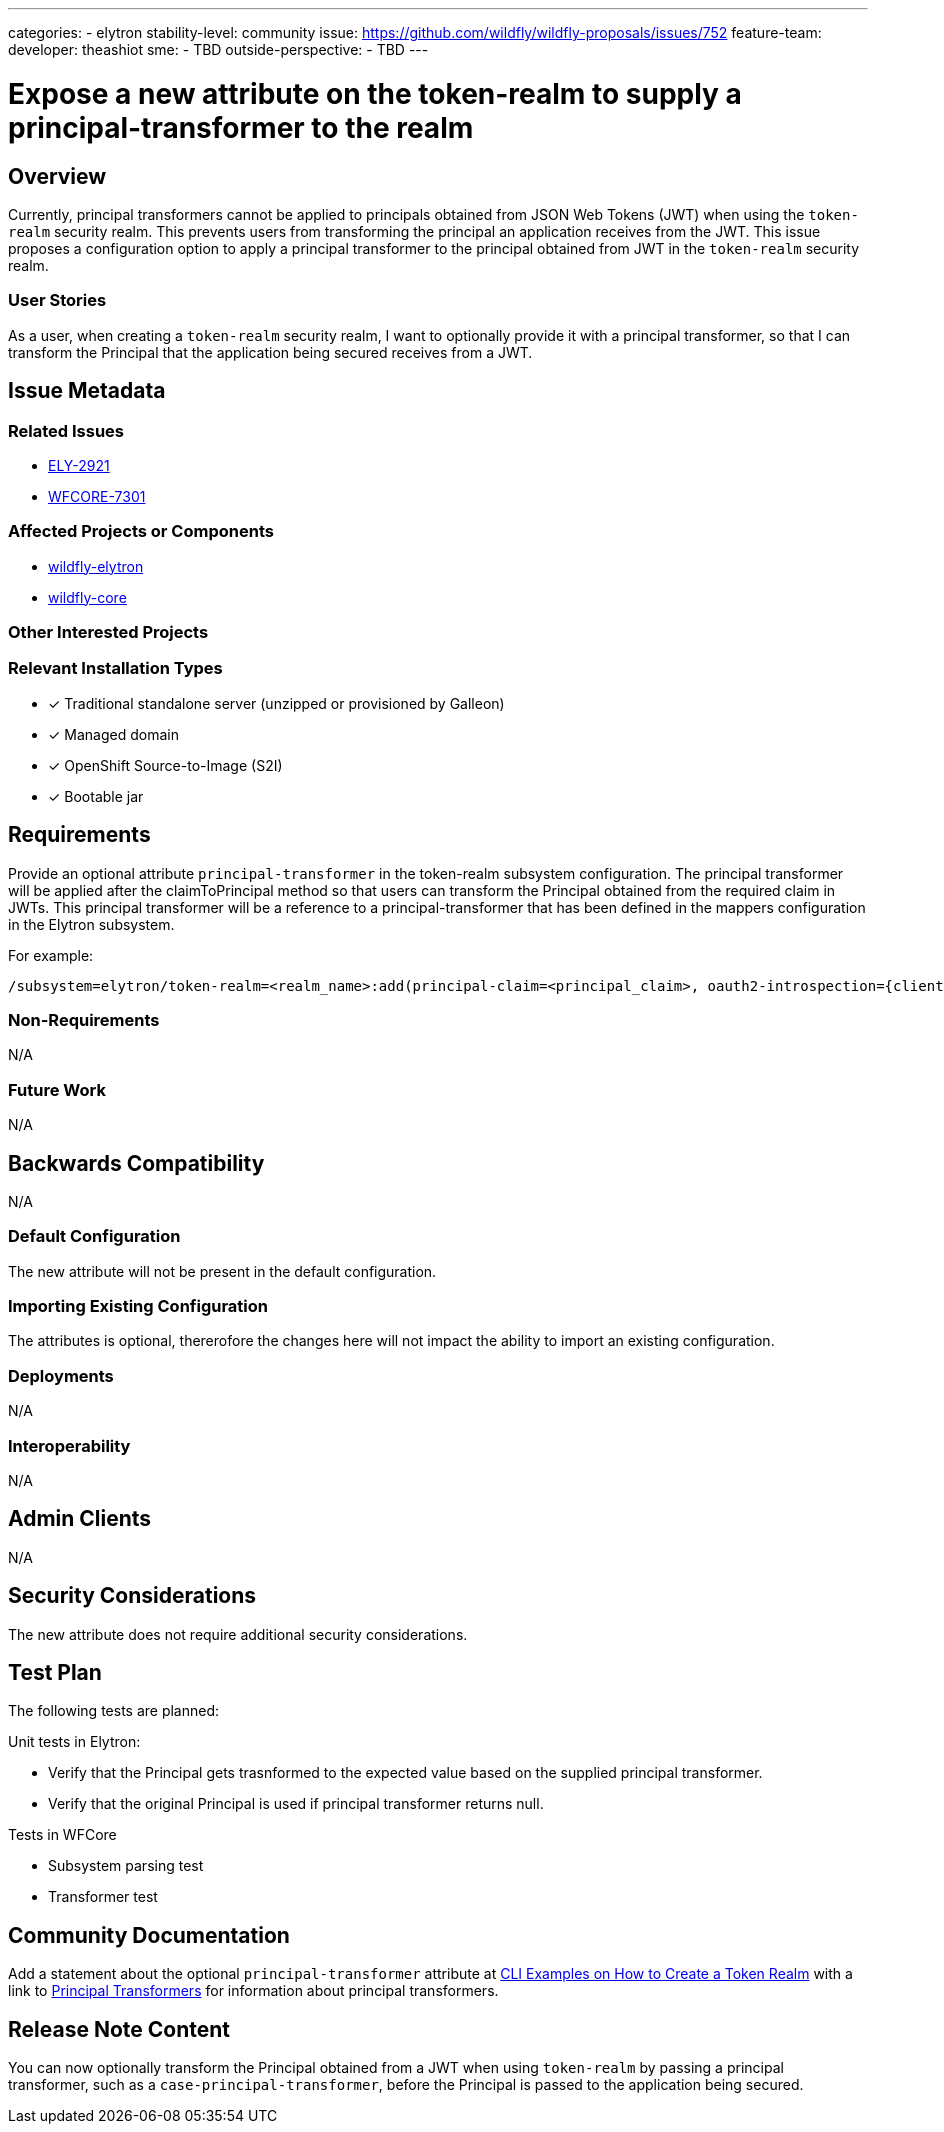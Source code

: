 ---
categories:
 - elytron
stability-level: community
issue: https://github.com/wildfly/wildfly-proposals/issues/752
feature-team:
 developer: theashiot
 sme:
  - TBD
 outside-perspective:
  - TBD
---

= Expose a new attribute on the token-realm to supply a principal-transformer to the realm

:author:            Ashwin Mehendale
:email:             amehenda@redhat.com
:toc:               left
:icons:             font
:idprefix:
:idseparator:       -

== Overview

Currently, principal transformers cannot be applied to principals obtained from JSON Web Tokens (JWT) when using the `token-realm` security realm. This prevents users from transforming the principal an application receives from the JWT. This issue proposes a configuration option to apply a principal transformer to the principal obtained from JWT in the `token-realm` security realm.

=== User Stories

As a user, when creating a `token-realm` security realm, I want to optionally provide it with a principal transformer, so that I can transform the Principal that the application being secured receives from a JWT.


== Issue Metadata

=== Related Issues

* https://issues.redhat.com/browse/ELY-2921[ELY-2921]
* https://issues.redhat.com/browse/WFCORE-7301[WFCORE-7301]

=== Affected Projects or Components

* https://github.com/wildfly-security/wildfly-elytron[wildfly-elytron]
* https://github.com/theashiot/wildfly-core[wildfly-core]

=== Other Interested Projects

=== Relevant Installation Types

// List the installation types that are relevant for the features and remove any that are not relevant.

* [x] Traditional standalone server (unzipped or provisioned by Galleon)
* [x] Managed domain
* [x] OpenShift Source-to-Image (S2I)
* [x] Bootable jar

== Requirements

Provide an optional attribute `principal-transformer` in the token-realm subsystem configuration. The principal transformer will be applied after the claimToPrincipal method so that users can transform the Principal obtained from the required claim in JWTs. This principal transformer will be a reference to a principal-transformer that has been defined in the mappers configuration in the Elytron subsystem.

For example:

[source]
----
/subsystem=elytron/token-realm=<realm_name>:add(principal-claim=<principal_claim>, oauth2-introspection={client-id=<client_id>, client-secret=<client_secret>, client-ssl-context=<client_ssl_context>, introspection-url=<URL>},principal-transformer=<principal_transformer>)
----

=== Non-Requirements

N/A

=== Future Work

N/A

== Backwards Compatibility

N/A

=== Default Configuration

The new attribute will not be present in the default configuration.

=== Importing Existing Configuration

The attributes is optional, thererofore the changes here will not impact the ability to import an existing configuration.

=== Deployments

N/A

=== Interoperability

N/A

== Admin Clients

N/A

== Security Considerations

The new attribute does not require additional security considerations.

[[test_plan]]
== Test Plan

The following tests are planned:

.Unit tests in Elytron:
* Verify that the Principal gets trasnformed to the expected value based on the supplied principal transformer.
* Verify that the original Principal is used if principal transformer returns null.

.Tests in WFCore
* Subsystem parsing test
* Transformer test


== Community Documentation

Add a statement about the optional `principal-transformer` attribute at https://docs.wildfly.org/37/WildFly_Elytron_Security.html#CLI-examples-on-how-to-create-a-token-realm[CLI Examples on How to Create a Token Realm] with a link to https://docs.wildfly.org/37/WildFly_Elytron_Security.html#principal-transformers[Principal Transformers] for information about principal transformers.


== Release Note Content

You can now optionally transform the Principal obtained from a JWT when using `token-realm` by passing a principal transformer, such as a `case-principal-transformer`, before the Principal is passed to the application being secured.